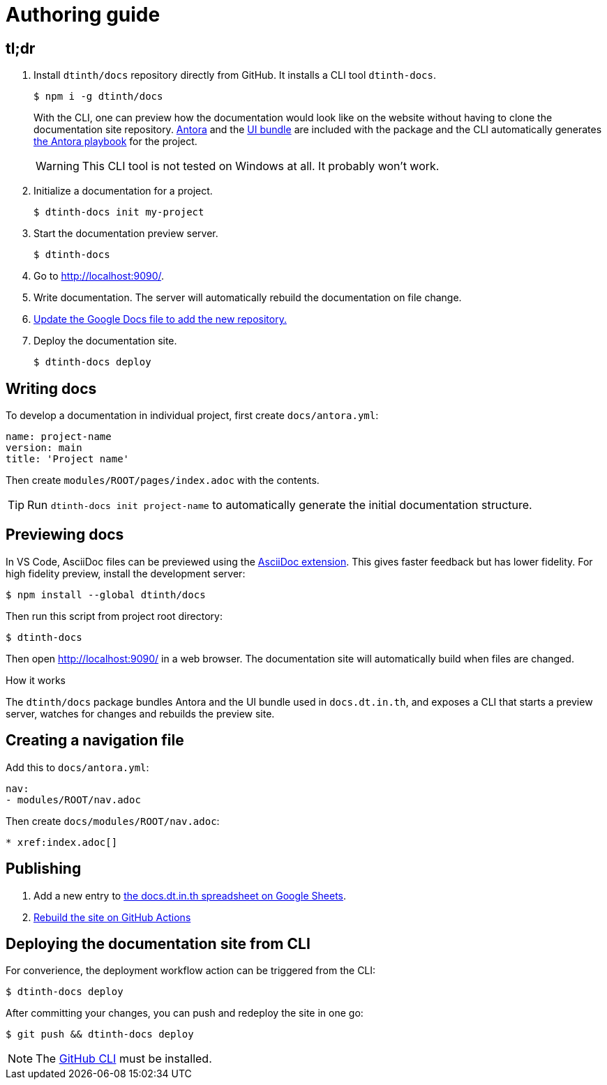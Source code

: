 = Authoring guide

[#tldr]
== tl;dr

. Install `dtinth/docs` repository directly from GitHub. It installs a CLI tool `dtinth-docs`.
+
 $ npm i -g dtinth/docs
+
With the CLI, one can preview how the documentation would look like on the website without having to clone the documentation site repository. https://antora.org/[Antora] and the https://docs.antora.org/antora/2.3/playbook/set-up-playbook/#configure-your-sites-ui-bundle[UI bundle] are included with the package and the CLI automatically generates https://docs.antora.org/antora/2.3/playbook/[the Antora playbook] for the project.
+
WARNING: This CLI tool is not tested on Windows at all. It probably won’t work.

. Initialize a documentation for a project.
+
 $ dtinth-docs init my-project

. Start the documentation preview server.
+
 $ dtinth-docs

. Go to http://localhost:9090/[].

. Write documentation. The server will automatically rebuild the documentation on file change.

. xref:#publish[Update the Google Docs file to add the new repository.]

. Deploy the documentation site.
+
 $ dtinth-docs deploy

[#write]
== Writing docs

To develop a documentation in individual project, first create `docs/antora.yml`:

[source,yaml]
----
name: project-name
version: main
title: 'Project name'
----

Then create `modules/ROOT/pages/index.adoc` with the contents.

TIP: Run `dtinth-docs init project-name` to automatically generate the initial documentation structure.

[#preview]
== Previewing docs

In VS Code, AsciiDoc files can be previewed using the https://marketplace.visualstudio.com/items?itemName=asciidoctor.asciidoctor-vscode[AsciiDoc extension]. This gives faster feedback but has lower fidelity. For high fidelity preview, install the development server:

 $ npm install --global dtinth/docs

Then run this script from project root directory:

 $ dtinth-docs

Then open http://localhost:9090/ in a web browser. The documentation site will automatically build when files are changed.

.How it works
****
The `dtinth/docs` package bundles Antora and the UI bundle used in `docs.dt.in.th`, and exposes a CLI that starts a preview server, watches for changes and rebuilds the preview site.
****

[#nav]
== Creating a navigation file

Add this to `docs/antora.yml`:

[source,yaml]
----
nav:
- modules/ROOT/nav.adoc
----

Then create `docs/modules/ROOT/nav.adoc`:

[source,asciidoc]
----
* xref:index.adoc[]
----

[#publish]
== Publishing

. Add a new entry to https://docs.google.com/spreadsheets/d/1kFc9bDizrANULuVSUuHYiZENdPzXZpXvuUWlbZbF_uU/edit#gid=0[the docs.dt.in.th spreadsheet on Google Sheets].
. https://github.com/dtinth/docs/actions/workflows/pages.yml[Rebuild the site on GitHub Actions]

== Deploying the documentation site from CLI

For converience, the deployment workflow action can be triggered from the CLI:

 $ dtinth-docs deploy

After committing your changes, you can push and redeploy the site in one go:

 $ git push && dtinth-docs deploy

NOTE: The https://cli.github.com/[GitHub CLI] must be installed.